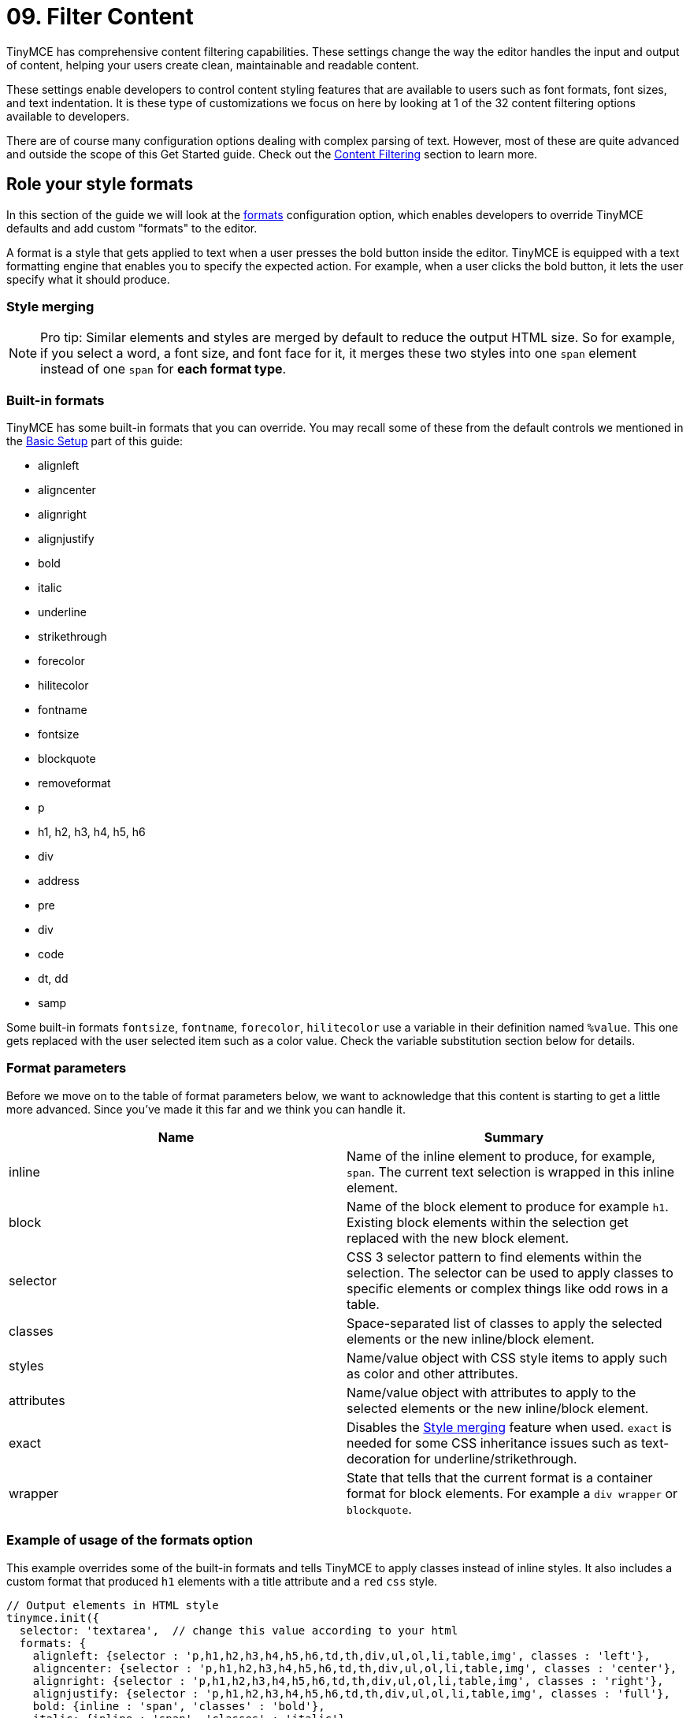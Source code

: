 :rootDir: ../
:partialsDir: {rootDir}partials/
:imagesDir: {rootDir}images/
= 09. Filter Content
:description: Learn how to create clean, maintainable and readable content.

TinyMCE has comprehensive content filtering capabilities. These settings change the way the editor handles the input and output of content, helping your users create clean, maintainable and readable content.

These settings enable developers to control content styling features that are available to users such as font formats, font sizes, and text indentation. It is these type of customizations we focus on here by looking at 1 of the 32 content filtering options available to developers.

There are of course many configuration options dealing with complex parsing of text. However, most of these are quite advanced and outside the scope of this Get Started guide. Check out the link:{baseurl}/configure/content-filtering/[Content Filtering] section to learn more.

[[role-your-style-formats]]
== Role your style formats
anchor:roleyourstyleformats[historical anchor]

In this section of the guide we will look at the link:{baseurl}/configure/content-filtering/#font_formats[formats] configuration option, which enables developers to override TinyMCE defaults and add custom "formats" to the editor.

A format is a style that gets applied to text when a user presses the bold button inside the editor. TinyMCE is equipped with a text formatting engine that enables you to specify the expected action. For example, when a user clicks the bold button, it lets the user specify what it should produce.

[[style-merging]]
=== Style merging
anchor:stylemerging[historical anchor]

[NOTE]
====
Pro tip: Similar elements and styles are merged by default to reduce the output HTML size. So for example, if you select a word, a font size, and font face for it, it merges these two styles into one `span` element instead of one `span` for *each format type*.
====

[[built-in-formats]]
=== Built-in formats
anchor:built-informats[historical anchor]

TinyMCE has some built-in formats that you can override. You may recall some of these from the default controls we mentioned in the link:../basic-setup/[Basic Setup] part of this guide:

* alignleft
* aligncenter
* alignright
* alignjustify
* bold
* italic
* underline
* strikethrough
* forecolor
* hilitecolor
* fontname
* fontsize
* blockquote
* removeformat
* p
* h1, h2, h3, h4, h5, h6
* div
* address
* pre
* div
* code
* dt, dd
* samp

Some built-in formats `fontsize`, `fontname`, `forecolor`, `hilitecolor` use a variable in their definition named `%value`. This one gets replaced with the user selected item such as a color value. Check the variable substitution section below for details.

[[format-parameters]]
=== Format parameters
anchor:formatparameters[historical anchor]

Before we move on to the table of format parameters below, we want to acknowledge that this content is starting to get a little more advanced. Since you've made it this far and we think you can handle it.

|===
| Name | Summary

| inline
| Name of the inline element to produce, for example, `span`. The current text selection is wrapped in this inline element.

| block
| Name of the block element to produce for example `h1`. Existing block elements within the selection get replaced with the new block element.

| selector
| CSS 3 selector pattern to find elements within the selection. The selector can be used to apply classes to specific elements or complex things like odd rows in a table.

| classes
| Space-separated list of classes to apply the selected elements or the new inline/block element.

| styles
| Name/value object with CSS style items to apply such as color and other attributes.

| attributes
| Name/value object with attributes to apply to the selected elements or the new inline/block element.

| exact
| Disables the link:{baseurl}/configure/content-formatting/#stylemerging[Style merging] feature when used. `exact` is needed for some CSS inheritance issues such as text-decoration for underline/strikethrough.

| wrapper
| State that tells that the current format is a container format for block elements. For example a `div wrapper` or `blockquote`.
|===

[[example-of-usage-of-the-formats-option]]
=== Example of usage of the formats option
anchor:exampleofusageoftheformatsoption[historical anchor]

This example overrides some of the built-in formats and tells TinyMCE to apply classes instead of inline styles. It also includes a custom format that produced `h1` elements with a title attribute and a `red` `css` style.

[source,js]
----
// Output elements in HTML style
tinymce.init({
  selector: 'textarea',  // change this value according to your html
  formats: {
    alignleft: {selector : 'p,h1,h2,h3,h4,h5,h6,td,th,div,ul,ol,li,table,img', classes : 'left'},
    aligncenter: {selector : 'p,h1,h2,h3,h4,h5,h6,td,th,div,ul,ol,li,table,img', classes : 'center'},
    alignright: {selector : 'p,h1,h2,h3,h4,h5,h6,td,th,div,ul,ol,li,table,img', classes : 'right'},
    alignjustify: {selector : 'p,h1,h2,h3,h4,h5,h6,td,th,div,ul,ol,li,table,img', classes : 'full'},
    bold: {inline : 'span', 'classes' : 'bold'},
    italic: {inline : 'span', 'classes' : 'italic'},
    underline: {inline : 'span', 'classes' : 'underline', exact : true},
    strikethrough: {inline : 'del'},
    forecolor: {inline : 'span', classes : 'forecolor', styles : {color : '%value'}},
    hilitecolor: {inline : 'span', classes : 'hilitecolor', styles : {backgroundColor : '%value'}},
    custom_format: {block : 'h1', attributes : {title : 'Header'}, styles : {color : 'red'}}
  }
});
----

[[power-user-bonus]]
=== Power user bonus
anchor:poweruserbonus[historical anchor]

[NOTE]
====
This probably shouldn't be in a Get Started guide, but we wanted to show you an example of the type of configuration options you'll find in the link:{baseurl}/configure/content-filtering/[Content Filtering] configuration docs. Plus it's something you may need to do someday.
====

The `schema` option enables you to switch between the HTML4 and HTML5 schema. This controls the valid elements and attributes that can be placed in the HTML. This value can either be the default `html5`, `html4` or `html5-strict`.

The `html5` schema is the full HTML5 specification including the older HTML4 elements for compatibility. The `html5-strict` schema only allows the elements in the current HTML5 specification, excluding things that are removed. The `html4` schema includes the full HTML4 transitional specification.

[source,js]
----
tinymce.init({
  selector: 'textarea',  // change this value according to your html
  schema: 'html5'
});
----
